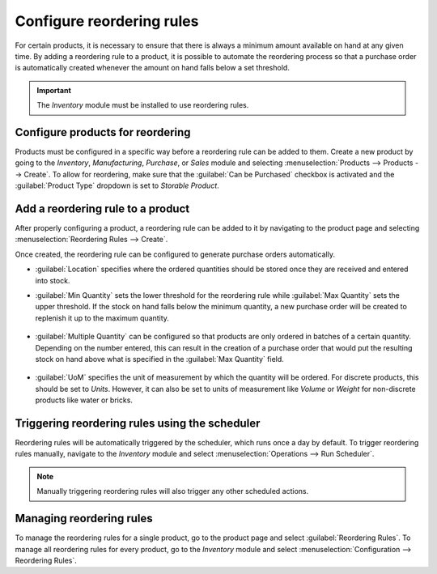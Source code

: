 ==========================
Configure reordering rules
==========================

For certain products, it is necessary to ensure that there is always a minimum amount available on
hand at any given time. By adding a reordering rule to a product, it is possible to automate the
reordering process so that a purchase order is automatically created whenever the amount on hand
falls below a set threshold.

.. important::
   The *Inventory* module must be installed to use reordering rules.

Configure products for reordering
=================================

Products must be configured in a specific way before a reordering rule can be added to them. Create
a new product by going to the *Inventory*, *Manufacturing*, *Purchase*, or *Sales* module and
selecting :menuselection:`Products --> Products --> Create`. To allow for reordering, make sure
that the :guilabel:`Can be Purchased` checkbox is activated and the :guilabel:`Product Type`
dropdown is set to `Storable Product`.

.. image:: reordering/product-configured-for-reordering.png
   :align: center
   :alt: Configure a product for reordering in Odoo.

Add a reordering rule to a product
==================================

After properly configuring a product, a reordering rule can be added to it by navigating to the
product page and selecting :menuselection:`Reordering Rules --> Create`.

.. image:: reordering/reordering-rules-tab.png
   :align: center
   :alt: Access reordering rules for a product from the product page in Odoo.

Once created, the reordering rule can be configured to generate purchase orders automatically.

.. image:: reordering/reordering-rule-configuration.png
   :align: center
   :alt: Configure the reordering rule in Odoo.

- :guilabel:`Location` specifies where the ordered quantities should be stored once they are
  received and entered into stock.
- :guilabel:`Min Quantity` sets the lower threshold for the reordering rule while :guilabel:`Max
  Quantity` sets the upper threshold. If the stock on hand falls below the minimum quantity, a new
  purchase order will be created to replenish it up to the maximum quantity.

   .. example::
      If :guilabel:`Min Quantity` is set to `5` and :guilabel:`Max Quantity` is set to `25` and the
      stock on hand falls to four, a purchase order will be created for 21 units of the product.

- :guilabel:`Multiple Quantity` can be configured so that products are only ordered in batches of a
  certain quantity. Depending on the number entered, this can result in the creation of a purchase
  order that would put the resulting stock on hand above what is specified in the :guilabel:`Max
  Quantity` field.

   .. example::
      If :guilabel:`Max Quantity` is set to `100` but :guilabel:`Multiple Quantity` is set to order
      the product in batches of `200`, a purchase order will be created for 200 units of the
      product.

- :guilabel:`UoM` specifies the unit of measurement by which the quantity will be ordered. For
  discrete products, this should be set to `Units`. However, it can also be set to units of
  measurement like `Volume` or `Weight` for non-discrete products like water or bricks.

Triggering reordering rules using the scheduler
===============================================

Reordering rules will be automatically triggered by the scheduler, which runs once a day by
default. To trigger reordering rules manually, navigate to the *Inventory* module and select
:menuselection:`Operations --> Run Scheduler`.

.. note::
   Manually triggering reordering rules will also trigger any other scheduled actions.

Managing reordering rules
=========================

To manage the reordering rules for a single product, go to the product page and select
:guilabel:`Reordering Rules`. To manage all reordering rules for every product, go to the
*Inventory* module and select :menuselection:`Configuration --> Reordering Rules`.
